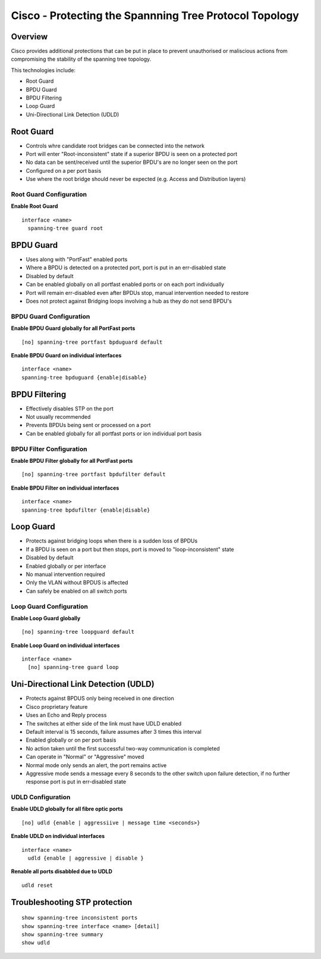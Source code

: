 ***********************************
Cisco - Protecting the Spannning Tree Protocol Topology
***********************************

Overview
========

Cisco provides additional protections that can be put in place to prevent unauthorised or maliscious actions
from compromising the stability of the spanning tree topology.

This technologies include:

- Root Guard
- BPDU Guard
- BPDU Filtering
- Loop Guard
- Uni-Directional Link Detection (UDLD)

Root Guard
==========

- Controls whre candidate root bridges can be connected into the network
- Port will enter "Root-inconsistent" state if a superior BPDU is seen on a protected port
- No data can be sent/received until the superior BPDU's are no longer seen on the port
- Configured on a per port basis
- Use where the root bridge should never be expected (e.g. Access and Distribution layers)

Root Guard Configuration
------------------------

**Enable Root Guard**

::

  interface <name>
    spanning-tree guard root

BPDU Guard
==========

- Uses along with "PortFast" enabled ports
- Where a BPDU is detected on a protected port, port is put in an err-disabled state
- Disabled by default
- Can be enabled globally on all portfast enabled ports or on each port individually
- Port will remain err-disabled even after BPDUs stop, manual intervention needed to restore
- Does not protect against Bridging loops involving a hub as they do not send BPDU's

BPDU Guard Configuration
------------------------

**Enable BPDU Guard globally for all PortFast ports**

::

  [no] spanning-tree portfast bpduguard default

**Enable BPDU Guard on individual interfaces**

::

  interface <name>
  spanning-tree bpduguard {enable|disable}

BPDU Filtering
==============

- Effectively disables STP on the port
- Not usually recommended
- Prevents BPDUs being sent or processed on a port
- Can be enabled globally for all portfast ports or ion individual port basis

BPDU Filter Configuration
------------------------

**Enable BPDU Filter globally for all PortFast ports**

::

  [no] spanning-tree portfast bpdufilter default

**Enable BPDU Filter on individual interfaces**

::

  interface <name>
  spanning-tree bpdufilter {enable|disable}

Loop Guard
==========

- Protects against bridging loops when there is a sudden loss of BPDUs
- If a BPDU is seen on a port but then stops, port is moved to "loop-inconsistent" state
- Disabled by default 
- Enabled globally or per interface
- No manual intervention required
- Only the VLAN without BPDUS is affected
- Can safely be enabled on all switch ports

Loop Guard Configuration
------------------------

**Enable Loop Guard globally**

::

  [no] spanning-tree loopguard default

**Enable Loop Guard on individual interfaces**

::

  interface <name>
    [no] spanning-tree guard loop

.. _switch_udld

Uni-Directional Link Detection (UDLD)
=====================================

- Protects against BPDUS only being received in one direction
- Cisco proprietary feature
- Uses an Echo and Reply process
- The switches at either side of the link must have UDLD enabled
- Default interval is 15 seconds, failure assumes after 3 times this interval
- Enabled globally or on per port basis
- No action taken until the first successful two-way communication is completed
- Can operate in "Normal" or "Aggressive" moved
- Normal mode only sends an alert, the port remains active
- Aggressive mode sends a message every 8 seconds to the other switch upon failure detection, if
  no further response port is put in err-disabled state
  
UDLD Configuration
------------------------

**Enable UDLD globally for all fibre optic ports**

::

  [no] udld {enable | aggressiive | message time <seconds>}

**Enable UDLD on individual interfaces**

::

  interface <name>
    udld {enable | aggressive | disable }

**Renable all ports disabbled due to UDLD**

::

  udld reset

Troubleshooting STP protection
==============================

::

  show spanning-tree inconsistent ports
  show spanning-tree interface <name> [detail]
  show spanning-tree summary
  show udld